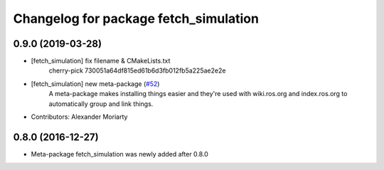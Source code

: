 ^^^^^^^^^^^^^^^^^^^^^^^^^^^^^^^^^^^^^^
Changelog for package fetch_simulation
^^^^^^^^^^^^^^^^^^^^^^^^^^^^^^^^^^^^^^

0.9.0 (2019-03-28)
------------------
* [fetch_simulation] fix filename & CMakeLists.txt
    cherry-pick 730051a64df815ed61b6d3fb012fb5a225ae2e2e
* [fetch_simulation] new meta-package (`#52 <https://github.com/fetchrobotics/fetch_gazebo/issues/52>`_)
    A meta-package makes installing things easier and they're used with
    wiki.ros.org and index.ros.org to automatically group and link things.
* Contributors: Alexander Moriarty

0.8.0 (2016-12-27)
------------------
* Meta-package fetch_simulation was newly added after 0.8.0

